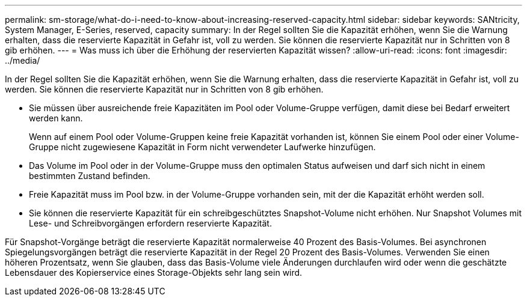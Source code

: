 ---
permalink: sm-storage/what-do-i-need-to-know-about-increasing-reserved-capacity.html 
sidebar: sidebar 
keywords: SANtricity, System Manager, E-Series, reserved, capacity 
summary: In der Regel sollten Sie die Kapazität erhöhen, wenn Sie die Warnung erhalten, dass die reservierte Kapazität in Gefahr ist, voll zu werden. Sie können die reservierte Kapazität nur in Schritten von 8 gib erhöhen. 
---
= Was muss ich über die Erhöhung der reservierten Kapazität wissen?
:allow-uri-read: 
:icons: font
:imagesdir: ../media/


[role="lead"]
In der Regel sollten Sie die Kapazität erhöhen, wenn Sie die Warnung erhalten, dass die reservierte Kapazität in Gefahr ist, voll zu werden. Sie können die reservierte Kapazität nur in Schritten von 8 gib erhöhen.

* Sie müssen über ausreichende freie Kapazitäten im Pool oder Volume-Gruppe verfügen, damit diese bei Bedarf erweitert werden kann.
+
Wenn auf einem Pool oder Volume-Gruppen keine freie Kapazität vorhanden ist, können Sie einem Pool oder einer Volume-Gruppe nicht zugewiesene Kapazität in Form nicht verwendeter Laufwerke hinzufügen.

* Das Volume im Pool oder in der Volume-Gruppe muss den optimalen Status aufweisen und darf sich nicht in einem bestimmten Zustand befinden.
* Freie Kapazität muss im Pool bzw. in der Volume-Gruppe vorhanden sein, mit der die Kapazität erhöht werden soll.
* Sie können die reservierte Kapazität für ein schreibgeschütztes Snapshot-Volume nicht erhöhen. Nur Snapshot Volumes mit Lese- und Schreibvorgängen erfordern reservierte Kapazität.


Für Snapshot-Vorgänge beträgt die reservierte Kapazität normalerweise 40 Prozent des Basis-Volumes. Bei asynchronen Spiegelungsvorgängen beträgt die reservierte Kapazität in der Regel 20 Prozent des Basis-Volumes. Verwenden Sie einen höheren Prozentsatz, wenn Sie glauben, dass das Basis-Volume viele Änderungen durchlaufen wird oder wenn die geschätzte Lebensdauer des Kopierservice eines Storage-Objekts sehr lang sein wird.
